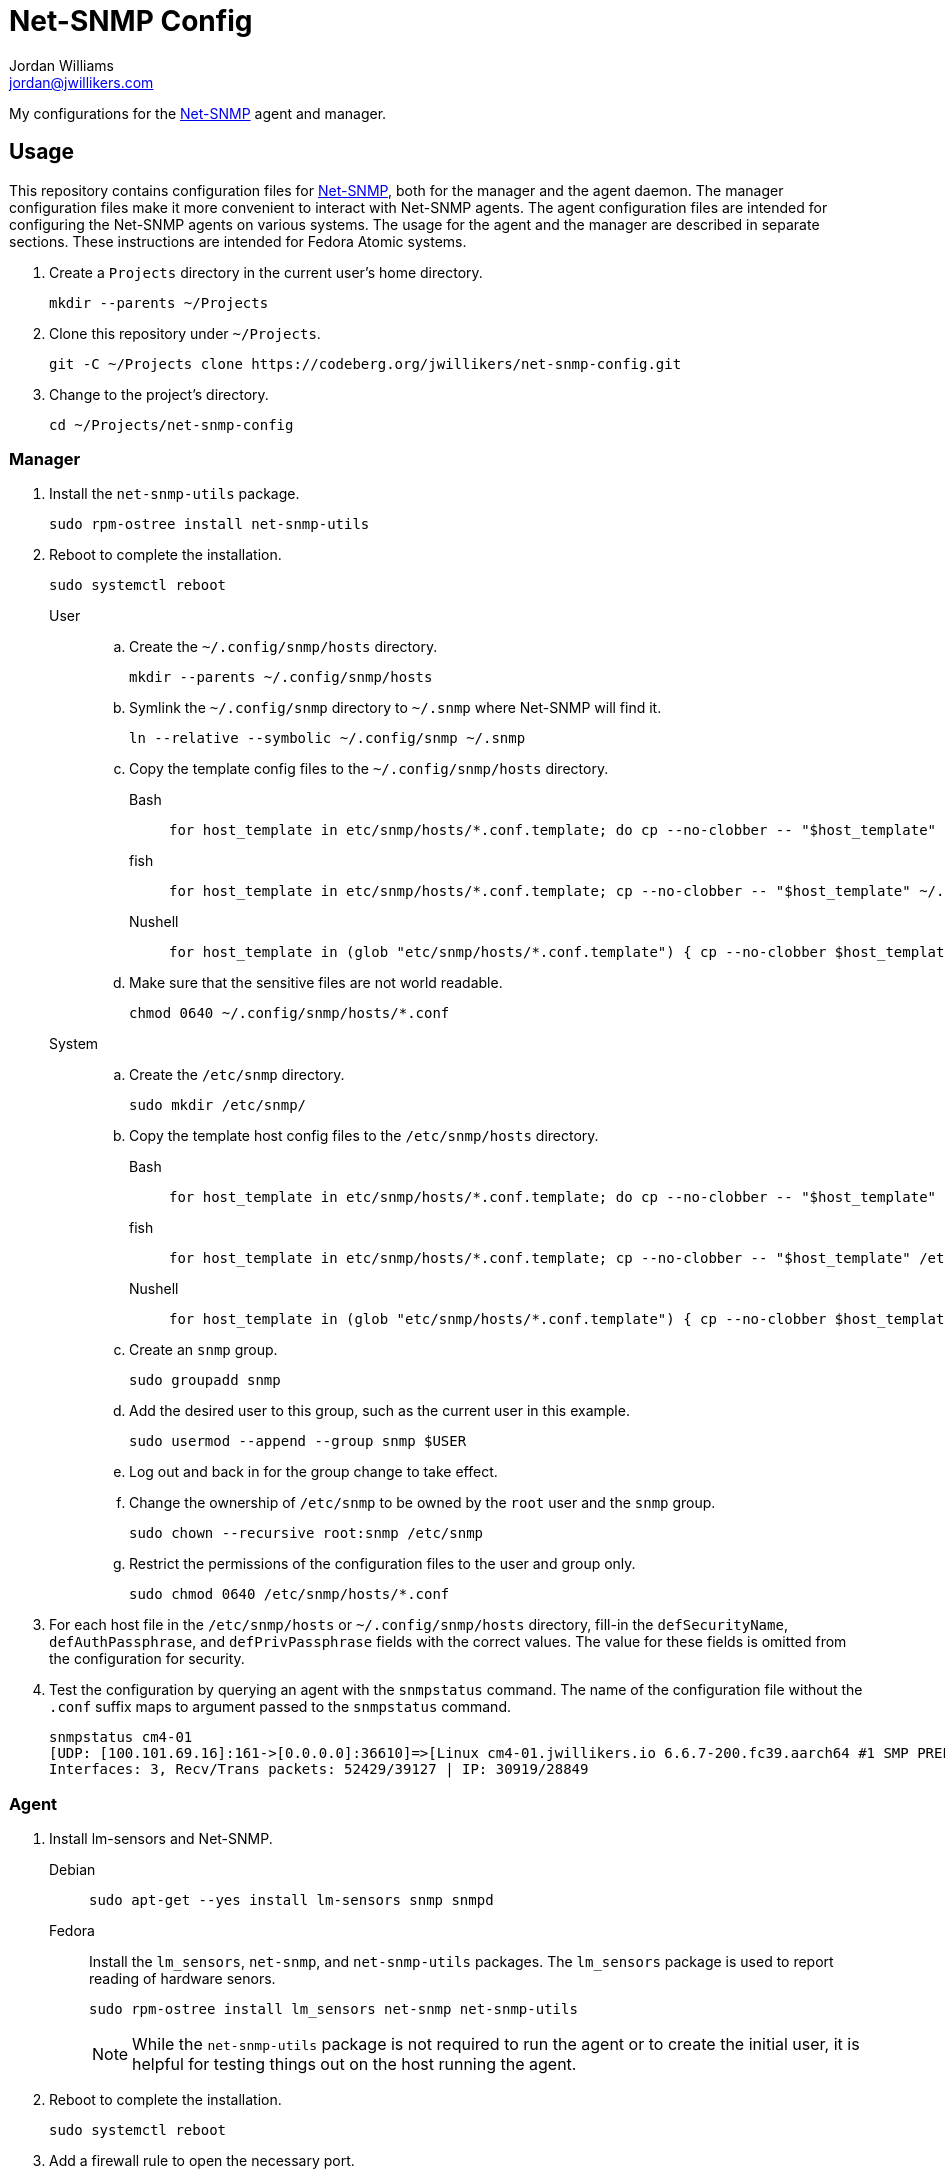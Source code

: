 = Net-SNMP Config
Jordan Williams <jordan@jwillikers.com>
:experimental:
:icons: font
ifdef::env-github[]
:tip-caption: :bulb:
:note-caption: :information_source:
:important-caption: :heavy_exclamation_mark:
:caution-caption: :fire:
:warning-caption: :warning:
endif::[]
:Net-SNMP: http://www.net-snmp.org/[Net-SNMP]

My configurations for the {Net-SNMP} agent and manager.

== Usage

This repository contains configuration files for {Net-SNMP}, both for the manager and the agent daemon.
The manager configuration files make it more convenient to interact with Net-SNMP agents.
The agent configuration files are intended for configuring the Net-SNMP agents on various systems.
The usage for the agent and the manager are described in separate sections.
These instructions are intended for Fedora Atomic systems.

. Create a `Projects` directory in the current user's home directory.
+
[,sh]
----
mkdir --parents ~/Projects
----

. Clone this repository under `~/Projects`.
+
[,sh]
----
git -C ~/Projects clone https://codeberg.org/jwillikers/net-snmp-config.git
----

. Change to the project's directory.
+
[,sh]
----
cd ~/Projects/net-snmp-config
----

=== Manager

. Install the `net-snmp-utils` package.
+
[,sh]
----
sudo rpm-ostree install net-snmp-utils
----

. Reboot to complete the installation.
+
[,sh]
----
sudo systemctl reboot
----

User::
+
.. Create the `~/.config/snmp/hosts` directory.
+
[,sh]
----
mkdir --parents ~/.config/snmp/hosts
----

.. Symlink the `~/.config/snmp` directory to `~/.snmp` where Net-SNMP will find it.
+
[,sh]
----
ln --relative --symbolic ~/.config/snmp ~/.snmp
----

.. Copy the template config files to the `~/.config/snmp/hosts` directory.
+
Bash:::
+
[,sh]
----
for host_template in etc/snmp/hosts/*.conf.template; do cp --no-clobber -- "$host_template" ~/.config/snmp/hosts/$(basename -- "$host_template" ".template"); done
----

fish:::
+
[,sh]
----
for host_template in etc/snmp/hosts/*.conf.template; cp --no-clobber -- "$host_template" ~/.config/snmp/hosts/(basename -- "$host_template" ".template"); end
----

Nushell:::
+
[,sh]
----
for host_template in (glob "etc/snmp/hosts/*.conf.template") { cp --no-clobber $host_template $"($env.HOME)/.config/snmp/hosts/($host_template | path basename | path parse | reject extension | path join)" }
----

.. Make sure that the sensitive files are not world readable.
+
[,sh]
----
chmod 0640 ~/.config/snmp/hosts/*.conf
----

System::
+
.. Create the `/etc/snmp` directory.
+
[,sh]
----
sudo mkdir /etc/snmp/
----

.. Copy the template host config files to the `/etc/snmp/hosts` directory.
+
Bash:::
+
[,sh]
----
for host_template in etc/snmp/hosts/*.conf.template; do cp --no-clobber -- "$host_template" /etc/snmp/hosts/$(basename -- "$host_template" ".template"); done
----

fish:::
+
[,sh]
----
for host_template in etc/snmp/hosts/*.conf.template; cp --no-clobber -- "$host_template" /etc//snmp/hosts/(basename -- "$host_template" ".template"); end
----

Nushell:::
+
[,sh]
----
for host_template in (glob "etc/snmp/hosts/*.conf.template") { cp --no-clobber $host_template $"/etc/snmp/hosts/($host_template | path basename | path parse | reject extension | path join)" }
----

.. Create an `snmp` group.
+
[,sh]
----
sudo groupadd snmp
----

.. Add the desired user to this group, such as the current user in this example.
+
[,sh]
----
sudo usermod --append --group snmp $USER
----

.. Log out and back in for the group change to take effect.

.. Change the ownership of `/etc/snmp` to be owned by the `root` user and the `snmp` group.
+
[,sh]
----
sudo chown --recursive root:snmp /etc/snmp
----

.. Restrict the permissions of the configuration files to the user and group only.
+
[,sh]
----
sudo chmod 0640 /etc/snmp/hosts/*.conf
----

. For each host file in the `/etc/snmp/hosts` or `~/.config/snmp/hosts` directory, fill-in the `defSecurityName`, `defAuthPassphrase`, and `defPrivPassphrase` fields with the correct values.
The value for these fields is omitted from the configuration for security.

. Test the configuration by querying an agent with the `snmpstatus` command.
The name of the configuration file without the `.conf` suffix maps to argument passed to the `snmpstatus` command.
+
[,sh]
----
snmpstatus cm4-01
[UDP: [100.101.69.16]:161->[0.0.0.0]:36610]=>[Linux cm4-01.jwillikers.io 6.6.7-200.fc39.aarch64 #1 SMP PREEMPT_DYNAMIC Wed Dec 13 22:08:35 UTC 2023 aarch64] Up: 0:17:29.88
Interfaces: 3, Recv/Trans packets: 52429/39127 | IP: 30919/28849
----

=== Agent

. Install lm-sensors and Net-SNMP.
+
Debian::
+
[,sh]
----
sudo apt-get --yes install lm-sensors snmp snmpd
----

Fedora::
Install the `lm_sensors`, `net-snmp`, and `net-snmp-utils` packages.
The `lm_sensors` package is used to report reading of hardware senors.
+
--
[,sh]
----
sudo rpm-ostree install lm_sensors net-snmp net-snmp-utils
----

[NOTE]
====
While the `net-snmp-utils` package is not required to run the agent or to create the initial user, it is helpful for testing things out on the host running the agent.
====
--

. Reboot to complete the installation.
+
[,sh]
----
sudo systemctl reboot
----

. Add a firewall rule to open the necessary port.
+
[,sh]
----
sudo firewall-cmd --add-service=snmp --permanent
----

. Apply the new rule.
+
[,sh]
----
sudo firewall-cmd --reload
----

. Unfortunately, SELinux doesn't want to allow execution of the `systemctl` command from the `snmpd_t` context.
This is allowed to check if a systemd service has failed.
A typical process check won't work in cases where the systemd unit runs at intervals.
Disable SELinux from enforcing the `snmpd_t` context to allow this functionality.
I wasn't able to get this working with a custom SELinux module.
Ideally, this workaround would be less permissive but I haven't figured out a way to do that yet.
+
[,sh]
----
sudo semanage permissive -a snmpd_t
----

. Ensure that the `snmpd` daemon is stopped.
+
[,sh]
----
sudo systemctl stop snmpd
----

. Copy the `snmpd.conf` file from the `etc/snmp/` directory for the desired host to `/etc/snmp/snmpd.conf`.
+
[,sh]
----
sudo cp etc/snmp/$(hostname --short).conf /etc/snmp/snmpd.conf
----

. Ensure that the `/etc/snmp/snmpd.conf` file is labelled correctly for SELinux.
+
[,sh]
----
sudo restorecon /etc/snmp/snmpd.conf
----

. Create an SNMPv3 template user.
When prompted, enter the authentication and privacy passphrases.
+
[,sh]
----
sudo net-snmp-create-v3-user -a SHA-256 -x AES128 templateshaaes
Enter authentication pass-phrase:
****
Enter encryption pass-phrase:
  [press return to reuse the authentication pass-phrase]
****
adding the following line to /var/lib/net-snmp/snmpd.conf:
   createUser templateshaaes SHA-256 "****" AES128 "****"
adding the following line to /etc/snmp/snmpd.conf:
   rwuser templateshaaes
----

. Start the `snmpd` service to initialize the new user.
+
[,sh]
----
sudo systemctl enable --now snmpd
----

. Test the new template user with a query.
Replace `authPassword` with the authentication passphrase and `encryptionPassword` with the privacy passphrase for the template user.
+
[,sh]
----
snmpstatus -v 3 -l priv -u templateshaaes \
  -A 'authPassword' -a SHA-256 \
  -X 'encryptionPassword' -x AES128 localhost
[UDP: [127.0.0.1]:161->[0.0.0.0]:51886]=>[Linux cm4-01.jwillikers.io 6.6.7-200.fc39.aarch64 #1 SMP PREEMPT_DYNAMIC Wed Dec 13 22:08:35 UTC 2023 aarch64] Up: 0:00:43.90
Interfaces: 3, Recv/Trans packets: 43650/32565 | IP: 26560/24381
----

. Create a new user, `monitor` as an example here, based off of the template user.
Replace `authPassword` with the authentication passphrase and `encryptionPassword` with the privacy passphrase for the template user.
+
[,sh]
----
snmpusm -v3 -l priv -u templateshaaes \
  -A 'authPassword' -a SHA-256 \
  -X 'encryptionPassword' -x AES128 \
  localhost create monitor templateshaaes
User successfully created.
----

. Set the authentication passphrase for the new user.
Substitute `newAuthPassword` with the desired passphrase and `monitor` with the appropriate user.
Replace `authPassword` with the authentication passphrase and `encryptionPassword` with the privacy passphrase for the template user.
+
[,sh]
----
snmpusm -v3 -l priv -u templateshaaes \
  -A 'authPassword' -a SHA-256 \
  -X 'encryptionPassword' -x AES128 -Ca \
  localhost passwd 'authPassword' 'newAuthPassword' monitor
SNMPv3 Key(s) successfully changed.
----

. Set the encryption passphrase for the new user.
Substitute `newEncryptionPassword` with the desired passphrase and `monitor` with the appropriate user.
Replace `authPassword` with the authentication passphrase and `encryptionPassword` with the privacy passphrase for the template user.
+
[,sh]
----
snmpusm -v3 -l priv -u templateshaaes \
  -A 'authPassword' -a SHA-256 \
  -X 'encryptionPassword' -x AES128 -Cx \
  localhost passwd 'encryptionPassword' 'newEncryptionPassword' monitor
SNMPv3 Key(s) successfully changed.
----

. Verify the new user is available in the user table.
Replace `authPassword` with the authentication passphrase and `encryptionPassword` with the privacy passphrase for the template user.
+
[,sh]
----
snmptable -v3 -l priv -u templateshaaes \
  -A 'authPassword' -a SHA-256 \
  -X 'encryptionPassword' -x AES128 -Cb \
  localhost usmUserTable
SNMP table: SNMP-USER-BASED-SM-MIB::usmUserTable

   SecurityName               CloneFrom                            AuthProtocol AuthKeyChange OwnAuthKeyChange                            PrivProtocol PrivKeyChange OwnPrivKeyChange Public StorageType Status
        monitor SNMPv2-SMI::zeroDotZero SNMP-FRAMEWORK-MIB::snmpAuthProtocols.5            ""               "" SNMP-FRAMEWORK-MIB::snmpPrivProtocols.4            ""               ""     "" nonVolatile active
 templateshaaes SNMPv2-SMI::zeroDotZero SNMP-FRAMEWORK-MIB::snmpAuthProtocols.5            ""               "" SNMP-FRAMEWORK-MIB::snmpPrivProtocols.4            ""               ""     "" nonVolatile active
----

. Delete any sensitive data that may now be in your shell's history.
+
Bash:: For Bash, just delete all history to be safe.
+
[,sh]
----
history -cw
----

fish:: The following command deletes fish shell's history for any of the `snmptable` and `snmpusm` commands.
It will prompt you for which entries should be deleted.
Enter `all` to delete all matches.
+
[,sh]
----
history delete snmptable snmpusm
----

Nushell:: For Nushell, wipe all history.
+
[,sh]
----
history --clear
----

=== Create a New Agent Config

A new agent configuration can be generated with the `snmpconf` command.

. Change to a directory where a config file doesn't usually reside, such as the repository's directory.
+
[,sh]
----
cd ~/Projects/net-snmp-config
----

. Generate a new config.
+
[,sh]
----
snmpconf -g basic_setup
----

. Move the new config to this repository's `etc/snmp` directory, and rename it according to the host.
+
[,sh]
----
mv snmpd.conf etc/snmp/cm4-02.snmpd.conf
----

. Add a corresponding manager configuration file for the new agent in the `etc/snmp/hosts` directory, using the desired name to use to refer to the agent as the name of the file followed by the suffix `.conf`.
It's probably easiest to copy an existing configuration file and tweak it as necessary.
+
--
[CAUTION]
====
Leave the placeholder values for the `defSecurityName`, `defAuthPassphrase`, and `defPrivPassphrase` fields to avoid leaking secrets in this public Git repository.
====

[,sh]
----
cp etc/snmp/hosts/cm4-01.conf etc/snmp/hosts/cm4-02.conf
----
--

== References

* https://bookshop.org/p/books/snmp-mastery-michael-w-lucas/14394929[SNMP Mastery] by Michael W. Lucas
* https://access.redhat.com/documentation/en-us/red_hat_enterprise_linux/7/html/system_administrators_guide/ch-system_monitoring_tools#sect-System_Monitoring_Tools-Net-SNMP[Red Hat Enterprise Linux 7 System Administrator's Guide - 21.7. Monitoring Performance with Net-SNMP]

== Code of Conduct

Please refer to the project's link:CODE_OF_CONDUCT.adoc[Code of Conduct].

== License

This repository is licensed under the https://www.gnu.org/licenses/gpl-3.0.html[GPLv3].
Please refer to the bundled link:LICENSE.adoc[license].

== Copyright

© 2023-2024 Jordan Williams

== Authors

mailto:{email}[{author}]
